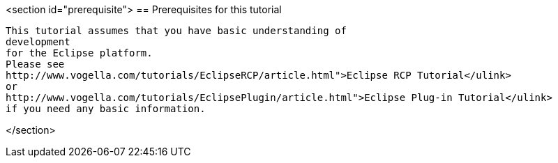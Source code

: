 <section id="prerequisite">
== Prerequisites for this tutorial
	
		This tutorial assumes that you have basic understanding of
		development
		for the Eclipse platform.
		Please see
		http://www.vogella.com/tutorials/EclipseRCP/article.html">Eclipse RCP Tutorial</ulink>
		or
		http://www.vogella.com/tutorials/EclipsePlugin/article.html">Eclipse Plug-in Tutorial</ulink>
		if you need any basic information.
	
</section>